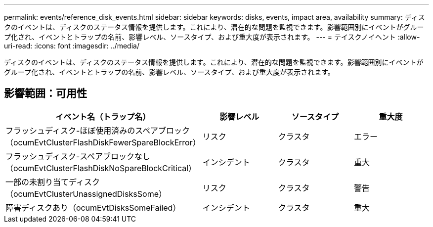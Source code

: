 ---
permalink: events/reference_disk_events.html 
sidebar: sidebar 
keywords: disks, events, impact area, availability 
summary: ディスクのイベントは、ディスクのステータス情報を提供します。これにより、潜在的な問題を監視できます。影響範囲別にイベントがグループ化され、イベントとトラップの名前、影響レベル、ソースタイプ、および重大度が表示されます。 
---
= テイスクノイヘント
:allow-uri-read: 
:icons: font
:imagesdir: ../media/


[role="lead"]
ディスクのイベントは、ディスクのステータス情報を提供します。これにより、潜在的な問題を監視できます。影響範囲別にイベントがグループ化され、イベントとトラップの名前、影響レベル、ソースタイプ、および重大度が表示されます。



== 影響範囲：可用性

|===
| イベント名（トラップ名） | 影響レベル | ソースタイプ | 重大度 


 a| 
フラッシュディスク-ほぼ使用済みのスペアブロック（ocumEvtClusterFlashDiskFewerSpareBlockError）
 a| 
リスク
 a| 
クラスタ
 a| 
エラー



 a| 
フラッシュディスク-スペアブロックなし（ocumEvtClusterFlashDiskNoSpareBlockCritical）
 a| 
インシデント
 a| 
クラスタ
 a| 
重大



 a| 
一部の未割り当てディスク（ocumEvtClusterUnassignedDisksSome）
 a| 
リスク
 a| 
クラスタ
 a| 
警告



 a| 
障害ディスクあり（ocumEvtDisksSomeFailed）
 a| 
インシデント
 a| 
クラスタ
 a| 
重大

|===